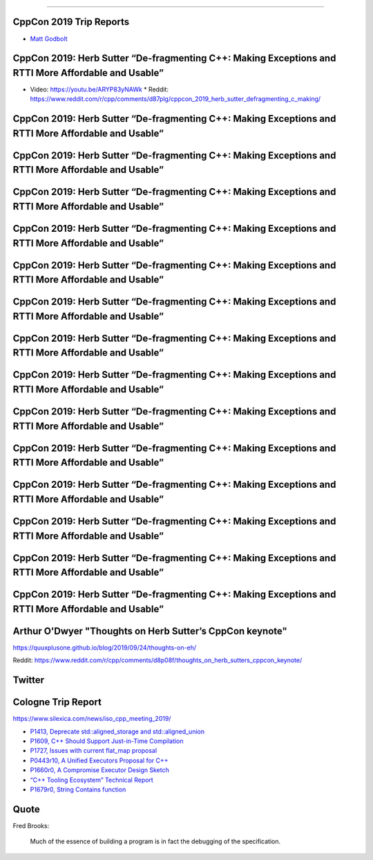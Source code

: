 ----

CppCon 2019 Trip Reports
========================

* `Matt Godbolt <https://xania.org/201909/cppcon-2019-trip-report>`_

CppCon 2019: Herb Sutter “De-fragmenting C++: Making Exceptions and RTTI More Affordable and Usable”
====================================================================================================

* Video: https://youtu.be/ARYP83yNAWk
  * Reddit: https://www.reddit.com/r/cpp/comments/d87plg/cppcon_2019_herb_sutter_defragmenting_c_making/

CppCon 2019: Herb Sutter “De-fragmenting C++: Making Exceptions and RTTI More Affordable and Usable”
====================================================================================================

.. image:: img/sutter-defrag-cpp19-1.png

CppCon 2019: Herb Sutter “De-fragmenting C++: Making Exceptions and RTTI More Affordable and Usable”
====================================================================================================

.. image:: img/sutter-defrag-cpp19-2.png

CppCon 2019: Herb Sutter “De-fragmenting C++: Making Exceptions and RTTI More Affordable and Usable”
====================================================================================================

.. image:: img/sutter-defrag-cpp19-3.png

CppCon 2019: Herb Sutter “De-fragmenting C++: Making Exceptions and RTTI More Affordable and Usable”
====================================================================================================

.. image:: img/sutter-defrag-cpp19-4.png

CppCon 2019: Herb Sutter “De-fragmenting C++: Making Exceptions and RTTI More Affordable and Usable”
====================================================================================================

.. image:: img/sutter-defrag-cpp19-5.png

CppCon 2019: Herb Sutter “De-fragmenting C++: Making Exceptions and RTTI More Affordable and Usable”
====================================================================================================

.. image:: img/sutter-defrag-cpp19-6.png

CppCon 2019: Herb Sutter “De-fragmenting C++: Making Exceptions and RTTI More Affordable and Usable”
====================================================================================================

.. image:: img/sutter-defrag-cpp19-7.png

CppCon 2019: Herb Sutter “De-fragmenting C++: Making Exceptions and RTTI More Affordable and Usable”
====================================================================================================

.. image:: img/sutter-defrag-cpp19-8.png

CppCon 2019: Herb Sutter “De-fragmenting C++: Making Exceptions and RTTI More Affordable and Usable”
====================================================================================================

.. image:: img/sutter-defrag-cpp19-9.png

CppCon 2019: Herb Sutter “De-fragmenting C++: Making Exceptions and RTTI More Affordable and Usable”
====================================================================================================

.. image:: img/sutter-defrag-cpp19-10.png

CppCon 2019: Herb Sutter “De-fragmenting C++: Making Exceptions and RTTI More Affordable and Usable”
====================================================================================================

.. image:: img/sutter-defrag-cpp19-11.png

CppCon 2019: Herb Sutter “De-fragmenting C++: Making Exceptions and RTTI More Affordable and Usable”
====================================================================================================

.. image:: img/sutter-defrag-cpp19-12.png

CppCon 2019: Herb Sutter “De-fragmenting C++: Making Exceptions and RTTI More Affordable and Usable”
====================================================================================================

.. image:: img/sutter-defrag-cpp19-13.png

CppCon 2019: Herb Sutter “De-fragmenting C++: Making Exceptions and RTTI More Affordable and Usable”
====================================================================================================

.. image:: img/sutter-defrag-cpp19-14.png

Arthur O'Dwyer "Thoughts on Herb Sutter’s CppCon keynote"
=========================================================

https://quuxplusone.github.io/blog/2019/09/24/thoughts-on-eh/

Reddit: https://www.reddit.com/r/cpp/comments/d8p08f/thoughts_on_herb_sutters_cppcon_keynote/

Twitter
=======

.. image:: img/tvaneerd-try-catch-opt.png
   :width: 90%

Cologne Trip Report
===================

https://www.silexica.com/news/iso_cpp_meeting_2019/

* `P1413, Deprecate std::aligned_storage and std::aligned_union <http://www.open-std.org/jtc1/sc22/wg21/docs/papers/2019/p1413r1.pdf>`_
* `P1609, C++ Should Support Just-in-Time Compilation <https://wg21.link/p1609>`_
* `P1727, Issues with current flat_map proposal <http://wg21.link/p1727r0>`_
* `P0443r10, A Unified Executors Proposal for C++ <http://wg21.link/p0443r10>`_
* `P1660r0, A Compromise Executor Design Sketch <http://wg21.link/p1660r0>`_
* `“C++ Tooling Ecosystem” Technical Report <https://wg21.link/P1688>`_
* `P1679r0, String Contains function <http://wg21.link/p1679r0>`_

Quote
=====

Fred Brooks:

    Much of the essence of building a program is in fact the debugging of the specification.
